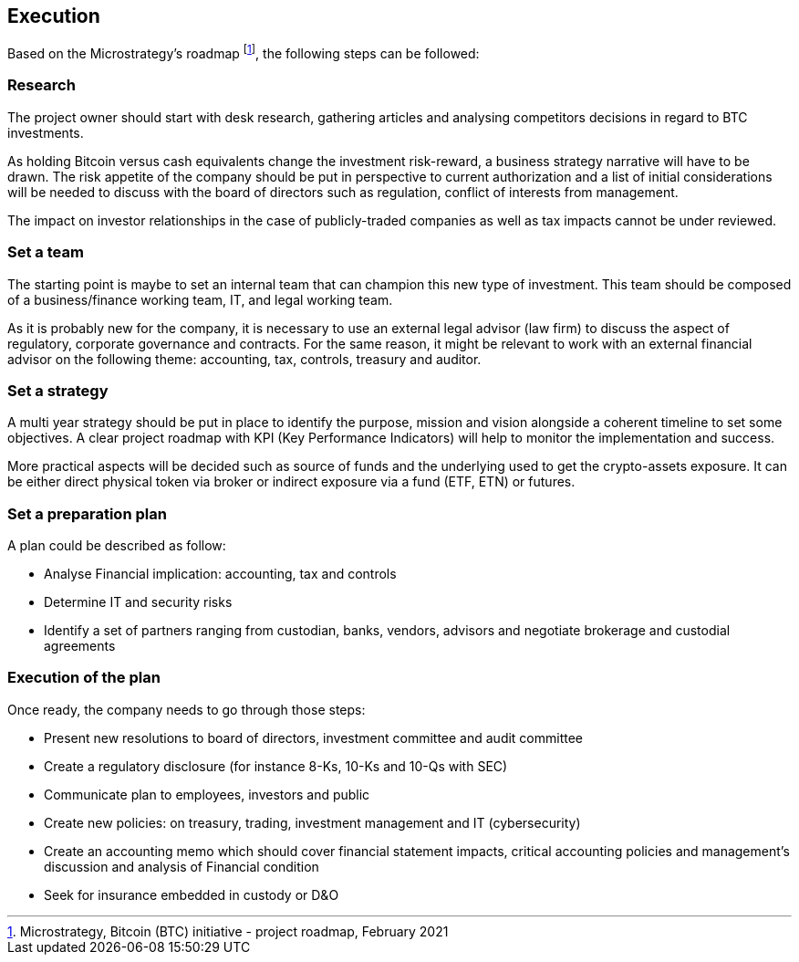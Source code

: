 == Execution

Based on the Microstrategy’s roadmap footnote:[Microstrategy, Bitcoin (BTC) initiative - project roadmap, February 2021], the following steps can be followed:
 
=== Research

The project owner should start with desk research, gathering articles and analysing competitors decisions in regard to BTC investments.

As holding Bitcoin versus cash equivalents change the investment risk-reward, a business strategy narrative will have to be drawn. The risk appetite of the company should be put in perspective to current authorization and a list of initial considerations will be needed to discuss with the board of directors such as regulation, conflict of interests from management.

The impact on investor relationships in the case of publicly-traded companies as well as tax impacts cannot be under reviewed.

=== Set a team

The starting point is maybe to set an internal team that can champion this new type of investment.
This team should be composed of a business/finance working team, IT, and legal working team. 

As it is probably new for the company, it is necessary to use an external legal advisor (law firm) to discuss the aspect of regulatory, corporate governance and contracts.
For the same reason, it might be relevant to work with an external financial advisor on the following theme: accounting, tax, controls, treasury and auditor.

=== Set a strategy

A multi year strategy should be put in place to identify the purpose, mission and vision alongside a coherent timeline to set some objectives.
A clear project roadmap with KPI (Key Performance Indicators) will help to monitor the implementation and success.

More practical aspects will be decided such as source of funds and the underlying used to get the crypto-assets exposure. It can be either direct physical token via broker or indirect exposure via a fund (ETF, ETN) or futures.

=== Set a preparation plan

A plan could be described as follow:

-	Analyse Financial implication: accounting, tax and controls
-	Determine IT and security risks
-	Identify a set of partners ranging from custodian, banks, vendors, advisors and negotiate brokerage and custodial agreements

=== Execution of the plan

Once ready, the company needs to go through those steps:

-	Present new resolutions to board of directors, investment committee and audit committee
-	Create a regulatory disclosure (for instance 8-Ks, 10-Ks and 10-Qs with SEC)
-	Communicate plan to employees, investors and public 
-	Create new policies: on treasury, trading, investment management and IT (cybersecurity)
-	Create an accounting memo which should cover financial statement impacts, critical accounting policies and management’s discussion and analysis of Financial condition
-	Seek for insurance embedded in custody or D&O
